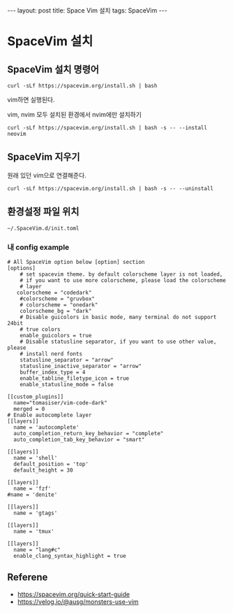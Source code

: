 #+HTML: ---
#+HTML: layout: post
#+HTML: title: Space Vim 설치
#+HTML: tags: SpaceVim
#+HTML: ---

* SpaceVim 설치
** SpaceVim 설치 명령어
#+BEGIN_EXAMPLE
curl -sLf https://spacevim.org/install.sh | bash
#+END_EXAMPLE

vim하면 실행된다.

vim, nvim 모두 설치된 환경에서 nvim에만 설치하기
#+BEGIN_EXAMPLE
curl -sLf https://spacevim.org/install.sh | bash -s -- --install neovim
#+END_EXAMPLE

** SpaceVim 지우기
원래 있던 vim으로 연결해준다.
#+BEGIN_EXAMPLE
curl -sLf https://spacevim.org/install.sh | bash -s -- --uninstall
#+END_EXAMPLE

** 환경설정 파일 위치
#+BEGIN_EXAMPLE
~/.SpaceVim.d/init.toml
#+END_EXAMPLE

*** 내 config example

#+BEGIN_EXAMPLE
# All SpaceVim option below [option] section
[options]
    # set spacevim theme. by default colorscheme layer is not loaded,
    # if you want to use more colorscheme, please load the colorscheme
    # layer
   colorscheme = "codedark"
    #colorscheme = "gruvbox"
    # colorscheme = "onedark"
    colorscheme_bg = "dark"
    # Disable guicolors in basic mode, many terminal do not support 24bit
    # true colors
    enable_guicolors = true
    # Disable statusline separator, if you want to use other value, please
    # install nerd fonts
    statusline_separator = "arrow"
    statusline_inactive_separator = "arrow"
    buffer_index_type = 4
    enable_tabline_filetype_icon = true
    enable_statusline_mode = false

[[custom_plugins]]
  name="tomasiser/vim-code-dark"
  merged = 0
# Enable autocomplete layer
[[layers]]
  name = 'autocomplete'
  auto_completion_return_key_behavior = "complete"
  auto_completion_tab_key_behavior = "smart"

[[layers]]
  name = 'shell'
  default_position = 'top'
  default_height = 30

[[layers]]
  name = 'fzf'
#name = 'denite'

[[layers]]
  name = 'gtags'

[[layers]]
  name = 'tmux'

[[layers]]
  name = "lang#c"
  enable_clang_syntax_highlight = true
#+END_EXAMPLE

** Referene
+ https://spacevim.org/quick-start-guide
+ https://velog.io/@ausg/monsters-use-vim
